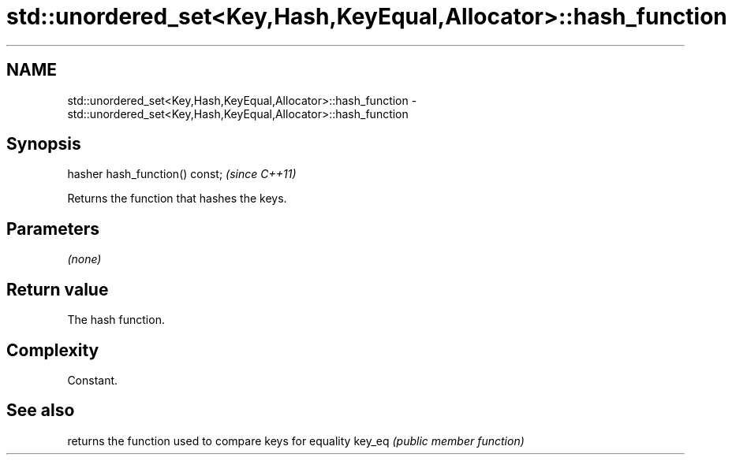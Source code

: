 .TH std::unordered_set<Key,Hash,KeyEqual,Allocator>::hash_function 3 "2020.03.24" "http://cppreference.com" "C++ Standard Libary"
.SH NAME
std::unordered_set<Key,Hash,KeyEqual,Allocator>::hash_function \- std::unordered_set<Key,Hash,KeyEqual,Allocator>::hash_function

.SH Synopsis

hasher hash_function() const;  \fI(since C++11)\fP

Returns the function that hashes the keys.

.SH Parameters

\fI(none)\fP

.SH Return value

The hash function.

.SH Complexity

Constant.

.SH See also


       returns the function used to compare keys for equality
key_eq \fI(public member function)\fP




